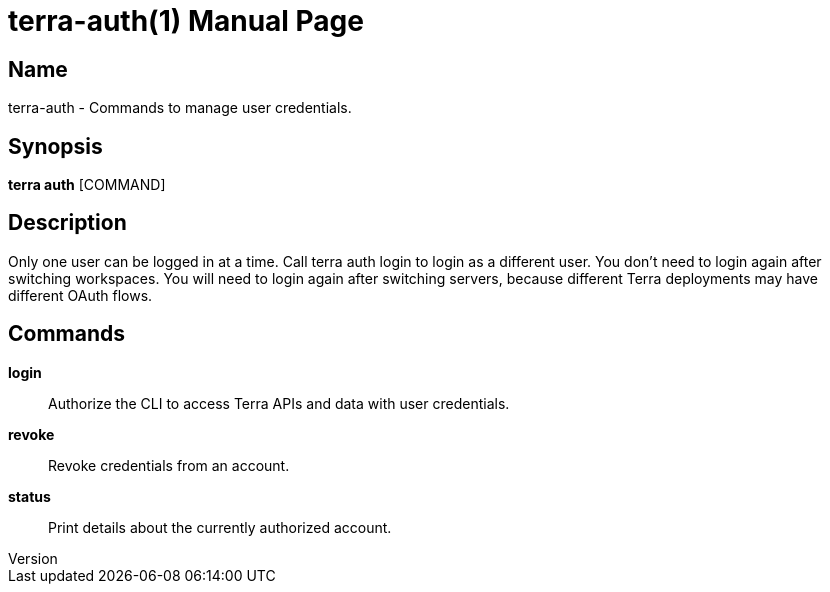 // tag::picocli-generated-full-manpage[]
// tag::picocli-generated-man-section-header[]
:doctype: manpage
:revnumber: 
:manmanual: Terra Manual
:mansource: 
:man-linkstyle: pass:[blue R < >]
= terra-auth(1)

// end::picocli-generated-man-section-header[]

// tag::picocli-generated-man-section-name[]
== Name

terra-auth - Commands to manage user credentials.

// end::picocli-generated-man-section-name[]

// tag::picocli-generated-man-section-synopsis[]
== Synopsis

*terra auth* [COMMAND]

// end::picocli-generated-man-section-synopsis[]

// tag::picocli-generated-man-section-description[]
== Description

Only one user can be logged in at a time. Call terra auth login to login as a different user. 
You don't need to login again after switching workspaces. 
You will need to login again after switching servers, because different Terra deployments may have different OAuth flows. 


// end::picocli-generated-man-section-description[]

// tag::picocli-generated-man-section-commands[]
== Commands

*login*::
  Authorize the CLI to access Terra APIs and data with user credentials.

*revoke*::
  Revoke credentials from an account.

*status*::
  Print details about the currently authorized account.

// end::picocli-generated-man-section-commands[]

// end::picocli-generated-full-manpage[]
